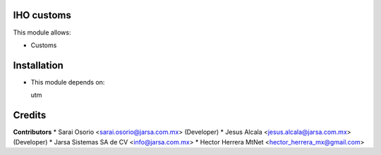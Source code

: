 IHO customs
===========

This module allows:

- Customs


Installation
============

- This module depends on:

  utm

Credits
=======

**Contributors**
* Sarai Osorio <sarai.osorio@jarsa.com.mx> (Developer)
* Jesus Alcala <jesus.alcala@jarsa.com.mx> (Developer)
* Jarsa Sistemas SA de CV <info@jarsa.com.mx>
* Hector Herrera MtNet <hector_herrera_mx@gmail.com>
